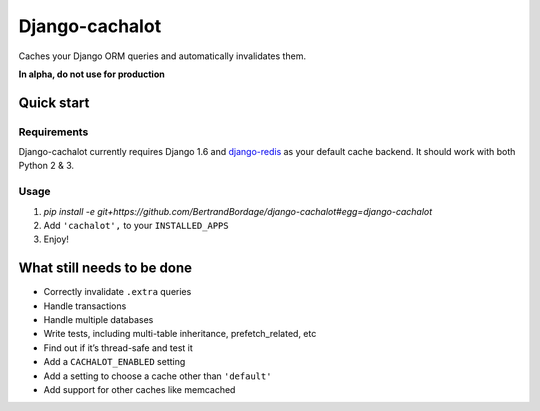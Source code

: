 Django-cachalot
===============

Caches your Django ORM queries and automatically invalidates them.

**In alpha, do not use for production**

.. image:: https://raw.github.com/BertrandBordage/django-cachalot/master/django-cachalot.jpg


Quick start
-----------

Requirements
............

Django-cachalot currently requires Django 1.6
and `django-redis <https://github.com/niwibe/django-redis>`_ as your default
cache backend.  It should work with both Python 2 & 3.

Usage
.....

#. `pip install -e git+https://github.com/BertrandBordage/django-cachalot#egg=django-cachalot`
#. Add ``'cachalot',`` to your ``INSTALLED_APPS``
#. Enjoy!


What still needs to be done
---------------------------

- Correctly invalidate ``.extra`` queries
- Handle transactions
- Handle multiple databases
- Write tests, including multi-table inheritance, prefetch_related, etc
- Find out if it’s thread-safe and test it
- Add a ``CACHALOT_ENABLED`` setting
- Add a setting to choose a cache other than ``'default'``
- Add support for other caches like memcached
